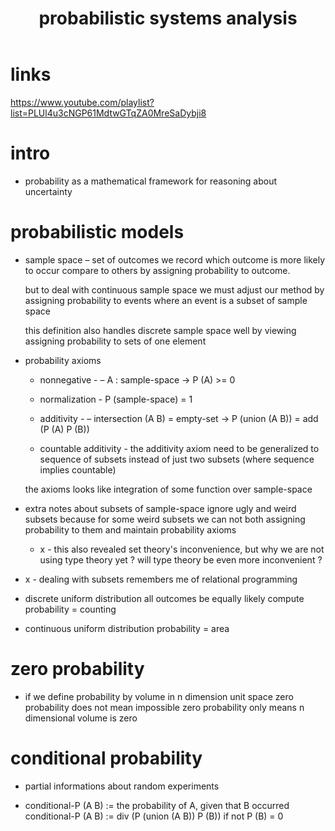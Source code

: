 #+title: probabilistic systems analysis

* links

  https://www.youtube.com/playlist?list=PLUl4u3cNGP61MdtwGTqZA0MreSaDybji8

* intro

  - probability as a mathematical framework
    for reasoning about uncertainty

* probabilistic models

  - sample space -- set of outcomes
    we record which outcome is more likely to occur compare to others
    by assigning probability to outcome.

    but to deal with continuous sample space
    we must adjust our method by assigning probability to events
    where an event is a subset of sample space

    this definition also handles discrete sample space well
    by viewing assigning probability to sets of one element

  - probability axioms

    - nonnegative -
      -- A : sample-space -> P (A) >= 0

    - normalization -
      P (sample-space) = 1

    - additivity -
      -- intersection (A B) = empty-set
      -> P (union (A B)) = add (P (A) P (B))

    - countable additivity -
      the additivity axiom need to be generalized to sequence of subsets
      instead of just two subsets
      (where sequence implies countable)

    the axioms looks like integration of some function over sample-space

  - extra notes about subsets of sample-space
    ignore ugly and weird subsets
    because for some weird subsets we can not both
    assigning probability to them and maintain probability axioms
    - x -
      this also revealed set theory's inconvenience,
      but why we are not using type theory yet ?
      will type theory be even more inconvenient ?

  - x -
    dealing with subsets remembers me of relational programming

  - discrete uniform distribution
    all outcomes be equally likely
    compute probability = counting

  - continuous uniform distribution
    probability = area

* zero probability

  - if we define probability by volume in n dimension unit space
    zero probability does not mean impossible
    zero probability only means n dimensional volume is zero

* conditional probability

  - partial informations about random experiments

  - conditional-P (A B) := the probability of A, given that B occurred
    conditional-P (A B) := div (P (union (A B)) P (B))
    if not P (B) = 0
